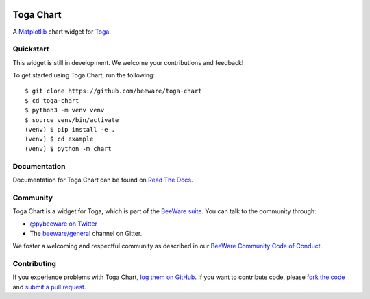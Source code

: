 .. image:: https://beeware.org/project/projects/libraries/toga/toga.png
    :width: 72px
    :target: https://beeware.org/toga

Toga Chart
==========

.. image:: https://img.shields.io/pypi/pyversions/toga-chart.svg
    :target: https://pypi.python.org/pypi/toga-chart

.. image:: https://img.shields.io/pypi/v/toga-chart.svg
    :target: https://pypi.python.org/pypi/toga-chart

.. image:: https://img.shields.io/pypi/status/toga-chart.svg
    :target: https://pypi.python.org/pypi/toga-chart

.. image:: https://img.shields.io/pypi/l/toga-chart.svg
    :target: https://github.com/beeware/toga-chart/blob/master/LICENSE

.. image:: https://github.com/beeware/toga-chart/workflows/CI/badge.svg?branch=master
   :target: https://github.com/beeware/toga-chart/actions
   :alt: Build Status

.. image:: https://badges.gitter.im/beeware/general.svg
    :target: https://gitter.im/beeware/general

A `Matplotlib <https://matplotlib.org/>`__ chart widget for `Toga
<https://github.com/beeware/toga>`__.

Quickstart
----------

This widget is still in development. We welcome your contributions and feedback!

To get started using Toga Chart, run the following::

    $ git clone https://github.com/beeware/toga-chart
    $ cd toga-chart
    $ python3 -m venv venv
    $ source venv/bin/activate
    (venv) $ pip install -e .
    (venv) $ cd example
    (venv) $ python -m chart

Documentation
-------------

Documentation for Toga Chart can be found on `Read The Docs
<https://toga-chart.readthedocs.io>`__.

Community
---------

Toga Chart is a widget for Toga, which is part of the `BeeWare suite
<http://beeware.org>`__. You can talk to the community through:

* `@pybeeware on Twitter <https://twitter.com/pybeeware>`__

* The `beeware/general <https://gitter.im/beeware/general>`__ channel on Gitter.

We foster a welcoming and respectful community as described in our
`BeeWare Community Code of Conduct <http://beeware.org/community/behavior/>`__.

Contributing
------------

If you experience problems with Toga Chart, `log them on GitHub
<https://github.com/beeware/toga-chart/issues>`__. If you want to contribute
code, please `fork the code <https://github.com/beeware/toga-chart>`__ and
`submit a pull request <https://github.com/beeware/toga-chart/pulls>`__.
